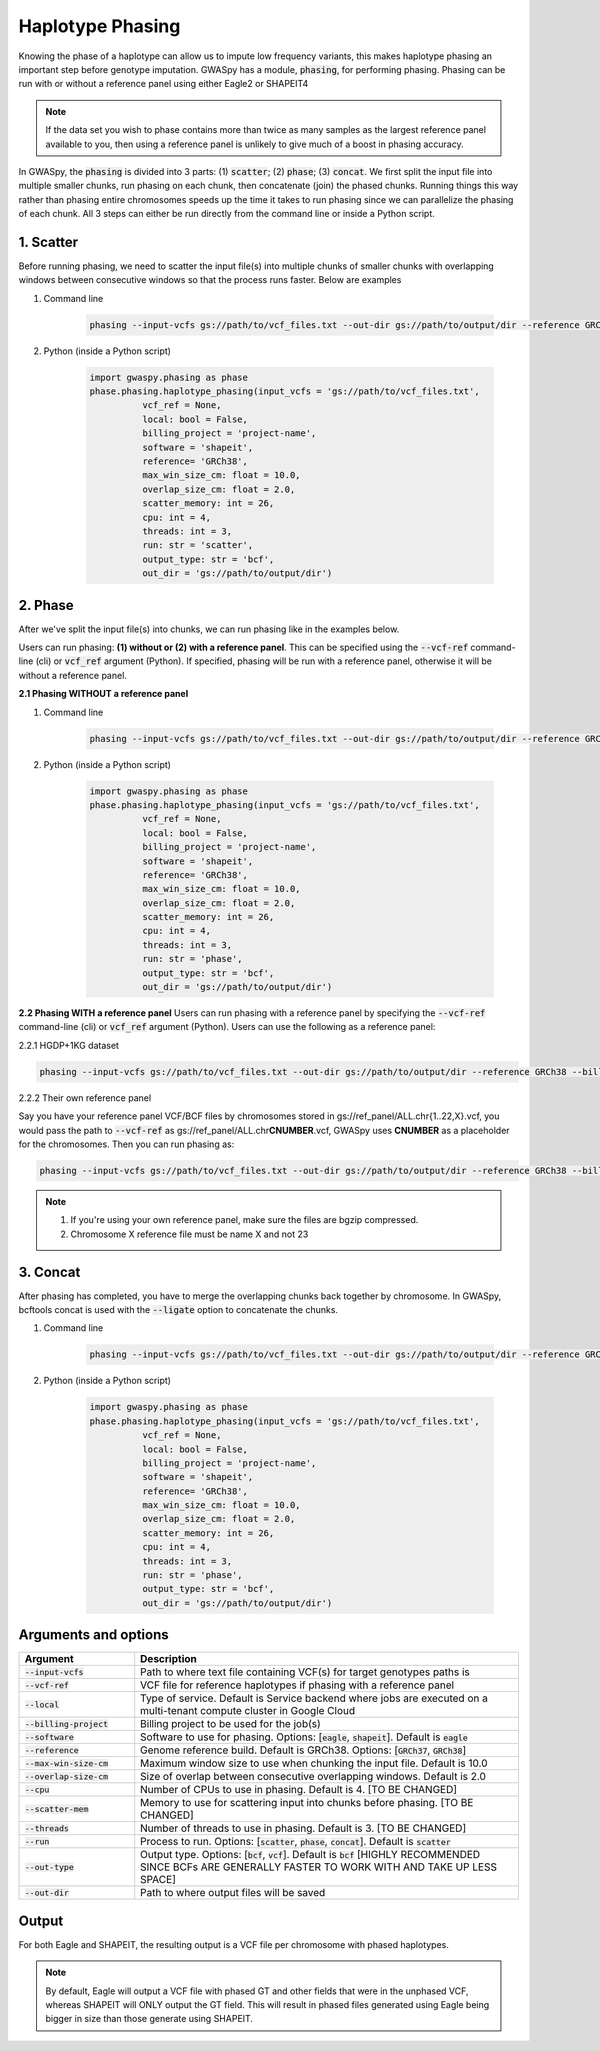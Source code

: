 .. _sec-phasing:

===================
Haplotype Phasing
===================

Knowing the phase of a haplotype can allow us to impute low frequency variants, this makes haplotype phasing an
important step before genotype imputation. GWASpy has a module, :code:`phasing`, for performing phasing. Phasing can
be run with or without a reference panel using either Eagle2 or SHAPEIT4

.. note::
    If the data set you wish to phase contains more than twice as many samples as the largest reference panel
    available to you, then using a reference panel is unlikely to give much of a boost in phasing accuracy.

In GWASpy, the :code:`phasing` is divided into 3 parts: (1) :code:`scatter`; (2) :code:`phase`; (3) :code:`concat`. We
first split the input file into multiple smaller chunks, run phasing on each chunk, then concatenate (join) the phased
chunks. Running things this way rather than phasing entire chromosomes speeds up the time it takes to run phasing since
we can parallelize the phasing of each chunk. All 3 steps can either be run directly from the command line or inside a
Python script.

1. Scatter
##########
Before running phasing, we need to scatter the input file(s) into multiple chunks of smaller chunks with overlapping
windows between consecutive windows so that the process runs faster. Below are examples

#. Command line

    .. code-block:: sh

        phasing --input-vcfs gs://path/to/vcf_files.txt --out-dir gs://path/to/output/dir --reference GRCh38 --billing-project project-name --run scatter

#. Python (inside a Python script)

    .. code-block:: python

            import gwaspy.phasing as phase
            phase.phasing.haplotype_phasing(input_vcfs = 'gs://path/to/vcf_files.txt',
                      vcf_ref = None,
                      local: bool = False,
                      billing_project = 'project-name',
                      software = 'shapeit',
                      reference= 'GRCh38',
                      max_win_size_cm: float = 10.0,
                      overlap_size_cm: float = 2.0,
                      scatter_memory: int = 26,
                      cpu: int = 4,
                      threads: int = 3,
                      run: str = 'scatter',
                      output_type: str = 'bcf',
                      out_dir = 'gs://path/to/output/dir')

2. Phase
########
After we've split the input file(s) into chunks, we can run phasing like in the examples below.

Users can run phasing: **(1) without or (2) with a reference panel**. This can be specified using the :code:`--vcf-ref` command-line (cli)
or :code:`vcf_ref` argument (Python). If specified, phasing will be run with a reference panel,
otherwise it will be without a reference panel.

**2.1 Phasing WITHOUT a reference panel**

#. Command line

    .. code-block:: sh

        phasing --input-vcfs gs://path/to/vcf_files.txt --out-dir gs://path/to/output/dir --reference GRCh38 --billing-project project-name --run phase

#. Python (inside a Python script)

    .. code-block:: python

            import gwaspy.phasing as phase
            phase.phasing.haplotype_phasing(input_vcfs = 'gs://path/to/vcf_files.txt',
                      vcf_ref = None,
                      local: bool = False,
                      billing_project = 'project-name',
                      software = 'shapeit',
                      reference= 'GRCh38',
                      max_win_size_cm: float = 10.0,
                      overlap_size_cm: float = 2.0,
                      scatter_memory: int = 26,
                      cpu: int = 4,
                      threads: int = 3,
                      run: str = 'phase',
                      output_type: str = 'bcf',
                      out_dir = 'gs://path/to/output/dir')

**2.2 Phasing WITH a reference panel**
Users can run phasing with a reference panel by specifying the :code:`--vcf-ref`
command-line (cli) or :code:`vcf_ref` argument (Python). Users can use the following
as a reference panel:

2.2.1 HGDP+1KG dataset

.. code-block:: sh

        phasing --input-vcfs gs://path/to/vcf_files.txt --out-dir gs://path/to/output/dir --reference GRCh38 --billing-project project-name --run phase --vcf-ref hgdp_1kg

2.2.2 Their own reference panel

Say you have your reference panel VCF/BCF files by chromosomes stored in gs://ref_panel/ALL.chr{1..22,X}.vcf,
you would pass the path to :code:`--vcf-ref` as gs://ref_panel/ALL.chr\ **CNUMBER**\ .vcf,
GWASpy uses **CNUMBER** as a placeholder for the chromosomes. Then you can run phasing as:

.. code-block:: sh

        phasing --input-vcfs gs://path/to/vcf_files.txt --out-dir gs://path/to/output/dir --reference GRCh38 --billing-project project-name --run phase --vcf-ref gs://ref_panel/ALL.chrCNUMBER.vcf

.. note::
    1. If you're using your own reference panel, make sure the files are bgzip compressed.
    2. Chromosome X reference file must be name X and not 23


3. Concat
#########
After phasing has completed, you have to merge the overlapping chunks back together by chromosome. In GWASpy, bcftools
concat is used with the :code:`--ligate` option to concatenate the chunks.

#. Command line

    .. code-block:: sh

        phasing --input-vcfs gs://path/to/vcf_files.txt --out-dir gs://path/to/output/dir --reference GRCh38 --billing-project project-name --run phase

#. Python (inside a Python script)

    .. code-block:: python

            import gwaspy.phasing as phase
            phase.phasing.haplotype_phasing(input_vcfs = 'gs://path/to/vcf_files.txt',
                      vcf_ref = None,
                      local: bool = False,
                      billing_project = 'project-name',
                      software = 'shapeit',
                      reference= 'GRCh38',
                      max_win_size_cm: float = 10.0,
                      overlap_size_cm: float = 2.0,
                      scatter_memory: int = 26,
                      cpu: int = 4,
                      threads: int = 3,
                      run: str = 'phase',
                      output_type: str = 'bcf',
                      out_dir = 'gs://path/to/output/dir')

Arguments and options
#####################

.. list-table::
   :widths: 15 50
   :header-rows: 1

   * - Argument
     - Description
   * - :code:`--input-vcfs`
     - Path to where text file containing VCF(s) for target genotypes paths is
   * - :code:`--vcf-ref`
     - VCF file for reference haplotypes if phasing with a reference panel
   * - :code:`--local`
     - Type of service. Default is Service backend where jobs are executed on a multi-tenant compute cluster in Google Cloud
   * - :code:`--billing-project`
     - Billing project to be used for the job(s)
   * - :code:`--software`
     - Software to use for phasing. Options: [:code:`eagle`, :code:`shapeit`]. Default is :code:`eagle`
   * - :code:`--reference`
     - Genome reference build. Default is GRCh38. Options: [:code:`GRCh37`, :code:`GRCh38`]
   * - :code:`--max-win-size-cm`
     - Maximum window size to use when chunking the input file. Default is 10.0
   * - :code:`--overlap-size-cm`
     - Size of overlap between consecutive overlapping windows. Default is 2.0
   * - :code:`--cpu`
     - Number of CPUs to use in phasing. Default is 4. [TO BE CHANGED]
   * - :code:`--scatter-mem`
     - Memory to use for scattering input into chunks before phasing. [TO BE CHANGED]
   * - :code:`--threads`
     - Number of threads to use in phasing. Default is 3. [TO BE CHANGED]
   * - :code:`--run`
     - Process to run. Options: [:code:`scatter`, :code:`phase`, :code:`concat`]. Default is :code:`scatter`
   * - :code:`--out-type`
     - Output type. Options: [:code:`bcf`, :code:`vcf`]. Default is :code:`bcf` [HIGHLY RECOMMENDED SINCE BCFs ARE GENERALLY FASTER TO WORK WITH AND TAKE UP LESS SPACE]
   * - :code:`--out-dir`
     - Path to where output files will be saved

Output
######
For both Eagle and SHAPEIT, the resulting output is a VCF file per chromosome with phased haplotypes.


.. note::
    By default, Eagle will output a VCF file with phased GT and other fields that were in the unphased VCF, whereas
    SHAPEIT will ONLY output the GT field. This will result in phased files generated using Eagle being bigger in size
    than those generate using SHAPEIT.

